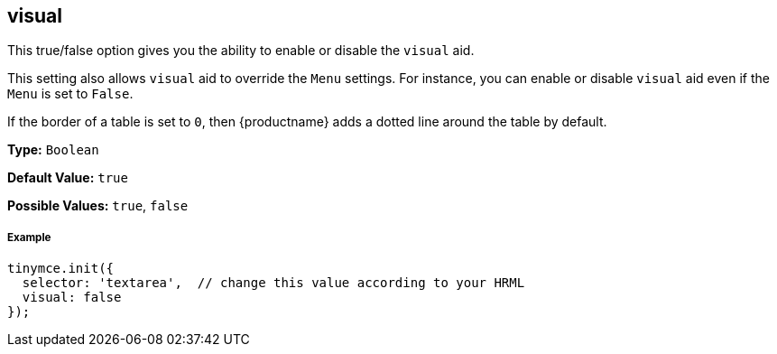 [[visual]]
== visual

This true/false option gives you the ability to enable or disable the `visual` aid.

This setting also allows `visual` aid to override the `Menu` settings. For instance, you can enable or disable `visual` aid even if the `Menu` is set to `False`.

If the border of a table is set to `0`, then {productname} adds a dotted line around the table by default.

*Type:* `Boolean`

*Default Value:* `true`

*Possible Values:* `true`, `false`

[discrete#example]
===== Example

```js
tinymce.init({
  selector: 'textarea',  // change this value according to your HRML
  visual: false
});
```
